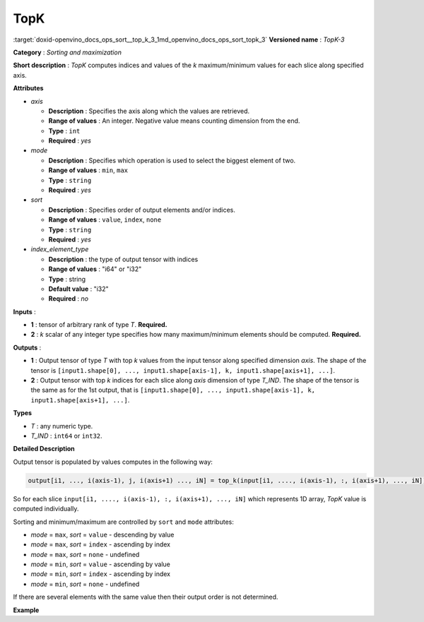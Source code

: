 .. index:: pair: page; TopK
.. _doxid-openvino_docs_ops_sort__top_k_3:


TopK
====

:target:`doxid-openvino_docs_ops_sort__top_k_3_1md_openvino_docs_ops_sort_topk_3` **Versioned name** : *TopK-3*

**Category** : *Sorting and maximization*

**Short description** : *TopK* computes indices and values of the *k* maximum/minimum values for each slice along specified axis.

**Attributes**

* *axis*
  
  * **Description** : Specifies the axis along which the values are retrieved.
  
  * **Range of values** : An integer. Negative value means counting dimension from the end.
  
  * **Type** : ``int``
  
  * **Required** : *yes*

* *mode*
  
  * **Description** : Specifies which operation is used to select the biggest element of two.
  
  * **Range of values** : ``min``, ``max``
  
  * **Type** : ``string``
  
  * **Required** : *yes*

* *sort*
  
  * **Description** : Specifies order of output elements and/or indices.
  
  * **Range of values** : ``value``, ``index``, ``none``
  
  * **Type** : ``string``
  
  * **Required** : *yes*

* *index_element_type*
  
  * **Description** : the type of output tensor with indices
  
  * **Range of values** : "i64" or "i32"
  
  * **Type** : string
  
  * **Default value** : "i32"
  
  * **Required** : *no*

**Inputs** :

* **1** : tensor of arbitrary rank of type *T*. **Required.**

* **2** : *k* scalar of any integer type specifies how many maximum/minimum elements should be computed. **Required.**

**Outputs** :

* **1** : Output tensor of type *T* with top *k* values from the input tensor along specified dimension *axis*. The shape of the tensor is ``[input1.shape[0], ..., input1.shape[axis-1], k, input1.shape[axis+1], ...]``.

* **2** : Output tensor with top *k* indices for each slice along *axis* dimension of type *T_IND*. The shape of the tensor is the same as for the 1st output, that is ``[input1.shape[0], ..., input1.shape[axis-1], k, input1.shape[axis+1], ...]``.

**Types**

* *T* : any numeric type.

* *T_IND* : ``int64`` or ``int32``.

**Detailed Description**

Output tensor is populated by values computes in the following way:

.. code-block:: cpp

	output[i1, ..., i(axis-1), j, i(axis+1) ..., iN] = top_k(input[i1, ...., i(axis-1), :, i(axis+1), ..., iN]), k, sort, mode)

So for each slice ``input[i1, ...., i(axis-1), :, i(axis+1), ..., iN]`` which represents 1D array, *TopK* value is computed individually.

Sorting and minimum/maximum are controlled by ``sort`` and ``mode`` attributes:

* *mode* = ``max``, *sort* = ``value`` - descending by value

* *mode* = ``max``, *sort* = ``index`` - ascending by index

* *mode* = ``max``, *sort* = ``none`` - undefined

* *mode* = ``min``, *sort* = ``value`` - ascending by value

* *mode* = ``min``, *sort* = ``index`` - ascending by index

* *mode* = ``min``, *sort* = ``none`` - undefined

If there are several elements with the same value then their output order is not determined.

**Example**

.. ref-code-block:: cpp

	<layer ... type="TopK" ... >
	    <data axis="1" mode="max" sort="value" index_element_type="i64"/>
	    <input>
	        <port id="0">
	            <dim>6</dim>
	            <dim>12</dim>
	            <dim>10</dim>
	            <dim>24</dim>
	        </port>
	        <port id="1">
	            <!-- k = 3 -->
	        </port>
	    <output>
	        <port id="2">
	            <dim>6</dim>
	            <dim>3</dim>
	            <dim>10</dim>
	            <dim>24</dim>
	        </port>
	        <port id="3">
	            <dim>6</dim>
	            <dim>3</dim>
	            <dim>10</dim>
	            <dim>24</dim>
	        </port>
	    </output>
	</layer>

